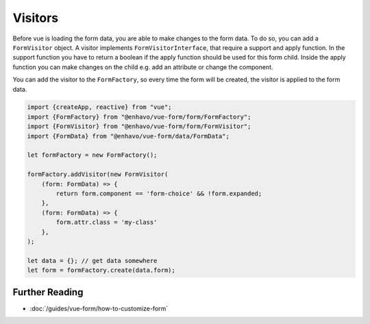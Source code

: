 Visitors
========

Before vue is loading the form data, you are able to make changes to the form data. To do so, you can add a ``FormVisitor``
object. A visitor implements ``FormVisitorInterface``, that require a support and apply function.
In the support function you have to return a boolean if the apply function should be used for this form child.
Inside the apply function you can make changes on the child e.g. add an attribute or change the component.

You can add the visitor to the ``FormFactory``, so every time the form will be created, the visitor is applied to the form data.

.. code-block:: typescript

  import {createApp, reactive} from "vue";
  import {FormFactory} from "@enhavo/vue-form/form/FormFactory";
  import {FormVisitor} from "@enhavo/vue-form/form/FormVisitor";
  import {FormData} from "@enhavo/vue-form/data/FormData";

  let formFactory = new FormFactory();

  formFactory.addVisitor(new FormVisitor(
      (form: FormData) => {
          return form.component == 'form-choice' && !form.expanded;
      },
      (form: FormData) => {
          form.attr.class = 'my-class'
      },
  );

  let data = {}; // get data somewhere
  let form = formFactory.create(data.form);


Further Reading
---------------

-  :doc:`/guides/vue-form/how-to-customize-form`

